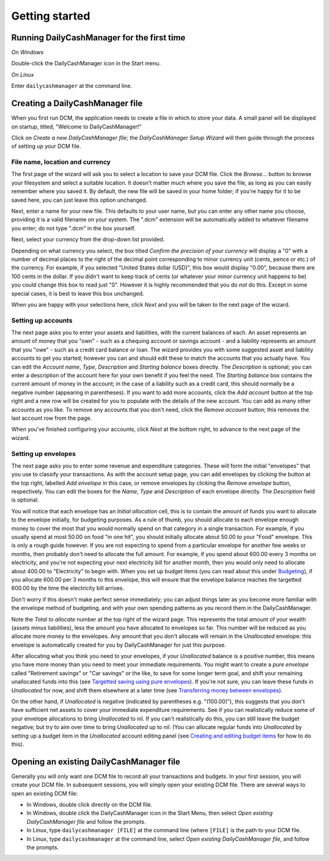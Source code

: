 Getting started
===============

Running DailyCashManager for the first time
-------------------------------------------

*On Windows*

Double-click the DailyCashManager icon in the Start menu.

*On Linux*

Enter ``dailycashmanager`` at the command line.

Creating a DailyCashManager file
--------------------------------

When you first run DCM, the application needs to create a file in which to
store your data. A small panel will be displayed on startup, titled,
"Welcome to DailyCashManager!"

Click on *Create a new DailyCashManager file*; the *DailyCashManager Setup
Wizard* will then guide through the process of setting up your DCM file.

File name, location and currency
................................

The first page of the wizard will ask you to select a location
to save your DCM file. Click the *Browse...* button to browse your filesystem
and select a suitable location. It doesn't matter much where you save the file,
as long as you can easily remember where you saved it. By default, the new file
will be saved in your home folder; if you're happy for it to be saved here, you
can just leave this option unchanged.

Next, enter a name for your new file. This defaults to your user name, but you
can enter any other name you choose, providing it is a valid filename on your
system. The ".dcm" extension will be automatically added to whatever filename
you enter; do not type ".dcm" in the box yourself.

Next, select your currency from the drop-down list provided.

Depending on what currency you select, the box titled *Confirm the precision of
your currency* will display a "0" with a number of decimal places to
the right of the decimal point corresponding to minor currency unit (cents,
pence or etc.) of the currency. For example, if you selected "United States
dollar (USD)", this box would display "0.00", because there are 100 cents in the
dollar. If you didn't want to keep track of cents (or whatever your minor
currency unit happens to be) you could change this box to read just "0". However
it is highly recommended that you do *not* do this. Except in some special
cases, it is best to leave this box unchanged.

When you are happy with your selections here, click *Next* and you will be taken
to the next page of the wizard.

Setting up accounts
...................

The next page asks you to enter your assets and liabilities, with the current
balances of each. An asset represents an amount of money that you "own" -
such as a chequing account or savings account - and a liability represents
an amount that you "owe" - such as a credit card balance or loan. The wizard
provides you with some suggested asset and liability accounts to get you
started; however you can and should edit these to match the accounts that you
actually have. You can edit the *Account name*, *Type*, *Description* and
*Starting balance* boxes directly. The *Description* is optional; you can enter
a description of the account here for your own benefit if you feel the need.
The *Starting balance* box contains the current amount of money in the account;
in the case of a liability such as a credit card, this should normally be a
negative number (appearing in parentheses). If you want to add more
accounts, click the *Add account* button at the top right and a new row will be
created for you to populate with the details of the new account. You can
add as many other accounts as you like. To remove any accounts that you don't
need, click the *Remove account* button; this removes the last account row from
the page.

When you've finished configuring your accounts, click *Next* at the bottom
right, to advance to the next page of the wizard.

Setting up envelopes
....................

The next page asks you to enter some revenue and expenditure categories. These
will form the initial "envelopes" that you use to classify your transactions.
As with the account setup page, you can add envelopes by clicking
the button at the top right, labelled *Add envelope* in this case, or remove
envelopes by clicking the *Remove envelope* button, respectively. You can edit
the boxes for the *Name*, *Type* and *Description* of each envelope directly.
The *Description* field is optional.

You will notice that each envelope has an *Initial allocation* cell, this is to
contain the amount of funds you
want to allocate to the envelope initially, for budgeting purposes. As a rule
of thumb, you should allocate to each envelope enough money to cover the most
that you would normally spend on that category in a single transaction. For
example, if you usually spend at most 50.00 on food "in one hit", you should
initially allocate about 50.00 to your "Food" envelope. This is only a rough
guide however. If you are not expecting to spend from a particular envelope for
another few weeks or months, then probably don't need to allocate the full
amount. For example, if you spend about 600.00 every 3 months on electricity,
and you're
not expecting your next electricity bill for another month, then you would
only need to allocate about 400.00 to "Electricity" to begin with. When you
set up budget items (you can read about this under `Budgeting`_), if you
allocate 600.00 per 3 months to this envelope, this will ensure that the
envelope balance reaches the targetted 600.00 by the time the electricity bill
arrives.

Don't worry if this doesn't make perfect sense immediately; you can adjust
things later as you become more familiar with the envelope method of
budgeting, and with your own spending patterns as you record them in the
DailyCashManager.

Note the *Total to allocate* number at the top right of the wizard page. This
represents the total amount of your wealth (assets minus liabilities),
less the amount you have allocated to envelopes so far. This number
will be reduced as you allocate more money to the envelopes.
Any amount that you don't allocate will remain in the *Unallocated*
envelope: this envelope is automatically created for you by
DailyCashManager for just this purpose.

After allocating what you think you need to your envelopes, if your
*Unallocated* balance is a positive number, this
means you have more money than you need to meet your immediate requirements.
You might want to create a *pure envelope* called "Retirement savings" or
"Car savings" or the like, to save for some longer term goal, and shift
your remaining unallocated funds into this (see `Targetted saving using pure
envelopes`_). If you're not sure, you can leave these funds in *Unallocated*
for now, and shift them elsewhere at a later time (see `Transferring money
between envelopes`_).

On the other hand, if *Unallocated* is negative (indicated by
parentheses e.g. "(100.00)"), this suggests that you don't have sufficient net
assets to cover your immediate expenditure requirements. See if you can
realistically reduce some of your envelope allocations to bring *Unallocated*
to nil. If you can't realistically do this, you can still
leave the budget negative; but try to aim over time to bring
*Unallocated* up to *nil*. (You can allocate regular funds into *Unallocated* by
setting up a budget item in the *Unallocated* account editing
panel (see `Creating and editing budget items`_ for how to do this).

Opening an existing DailyCashManager file
-----------------------------------------

Generally you will only want one DCM file to record all your transactions and
budgets. In your first session, you will create your DCM file. In subsequent
sessions, you will simply open your existing DCM file. There are
several ways to open an existing DCM file:

- In Windows, double click directly on the DCM file.
- In Windows, double click the DailyCashManager icon in the Start Menu, then
  select *Open existing DailyCashManager file* and follow the prompts.
- In Linux, type ``dailycashmanager [FILE]`` at the command line (where
  ``[FILE]`` is the path to your DCM file.
- In Linux, type ``dailycashmanager`` at the command line, select *Open existing
  DailyCashManager file*, and follow the prompts.

.. _`Budgeting`: Budgeting.html
.. _`Targetted saving using pure envelopes`: Budgeting.html#targetted-saving-using-pure-envelopes
.. _`Creating and editing budget items`: Budgeting.html#creating-and-editing-budget-items
.. _`Transferring money between envelopes`: Budgeting.html#transferring-money-between-envelopes

